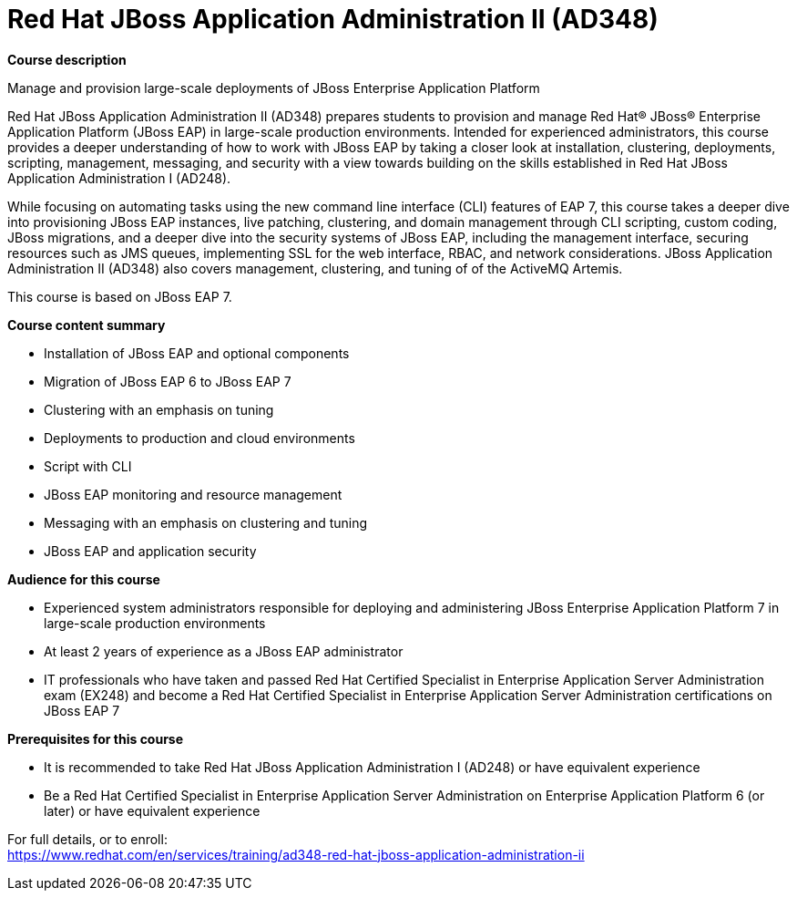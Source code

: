 = Red Hat JBoss Application Administration II (AD348)


*Course description*

Manage and provision large-scale deployments of JBoss Enterprise Application Platform

Red Hat JBoss Application Administration II (AD348) prepares students to provision and manage Red Hat(R) JBoss(R) Enterprise Application Platform (JBoss EAP) in large-scale production environments. Intended for experienced administrators, this course provides a deeper understanding of how to work with JBoss EAP by taking a closer look at installation, clustering, deployments, scripting, management, messaging, and security with a view towards building on the skills established in Red Hat JBoss Application Administration I (AD248). 

While focusing on automating tasks using the new command line interface (CLI) features of EAP 7, this course takes a deeper dive into provisioning JBoss EAP instances, live patching, clustering, and domain management through CLI scripting, custom coding, JBoss migrations, and a deeper dive into the security systems of JBoss EAP, including the management interface, securing resources such as JMS queues, implementing SSL for the web interface, RBAC, and network considerations. JBoss Application Administration II (AD348) also covers management, clustering, and tuning of of the ActiveMQ Artemis. 

This course is based on JBoss EAP 7. 

*Course content summary*

* Installation of JBoss EAP and optional components
* Migration of JBoss EAP 6 to JBoss EAP 7
* Clustering with an emphasis on tuning
* Deployments to production and cloud environments
* Script with CLI
* JBoss EAP monitoring and resource management
* Messaging with an emphasis on clustering and tuning
* JBoss EAP and application security

*Audience for this course*

* Experienced system administrators responsible for deploying and administering JBoss Enterprise Application Platform 7 in large-scale production environments
* At least 2 years of experience as a JBoss EAP administrator
* IT professionals who have taken and passed Red Hat Certified Specialist in Enterprise Application Server Administration exam (EX248) and become a Red Hat Certified Specialist in Enterprise Application Server Administration certifications on JBoss EAP 7

*Prerequisites for this course*

* It is recommended to take Red Hat JBoss Application Administration I (AD248) or have equivalent experience  
* Be a Red Hat Certified Specialist in Enterprise Application Server Administration on Enterprise Application Platform 6 (or later) or have equivalent experience  


For full details, or to enroll: +
https://www.redhat.com/en/services/training/ad348-red-hat-jboss-application-administration-ii
